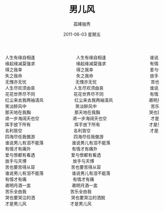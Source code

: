 # -*- coding:utf-8 -*-
#+LANGUAGE:  zh
#+TITLE:     男儿风
#+AUTHOR:    孤峰独秀
#+EMAIL:     jixiuf@gmail.com
#+DATE:      2011-06-03 星期五
#+FILETAGS: @Daily
#+begin_html
<pre>
人生有缘自相逢                人生有缘自相逢                 谁说男儿有泪不能落        
缘起缘减莫强求                缘起缘减莫强求                 有情才有痛外        
得之我幸                     得之我幸                      爱与恨都有看透      
失之我命                     失之我命                      放手与天博          
无愧亦无忧                   无愧亦无忧                     苦也要苦得从容      
人生尽欢须由哀               人生尽欢须由哀                  谁说男儿有泪不能落  
花花世界尽不同               花花世界尽不同                  有情才有痛          
红尘来去我两袖清风            红尘来去我两袖清风              邀明月酒一盅        
笑淡醉风中                   笑淡醉风中                     苦乐全由我          
那天地在我胸                 那天地在我胸                   哭也要哭泣的洒脱    
退一步海阔天也空             退一步海阔天也空                 才是男儿风          
挥手放下所有                 挥手放下所有                   才是男儿风          
名利皆空                    名利皆空                       才是男儿风          
四海尽任我傲游               四海尽任我傲游      
谁说男儿有泪不能落           谁说男儿有泪不能落  
有情才有痛外                有情才有痛外        
爱与恨都有看透              爱与恨都有看透      
放手与天博                  放手与天博          
苦也要苦得从容              苦也要苦得从容      
谁说男儿有泪不能落           谁说男儿有泪不能落  
有情才有痛                  有情才有痛          
邀明月酒一盅                邀明月酒一盅        
苦乐全由我                 苦乐全由我          
哭也要哭泣的洒              哭也要哭泣的洒脱    
才是男儿风                 才是男儿风          
</pre>
#+end_html
